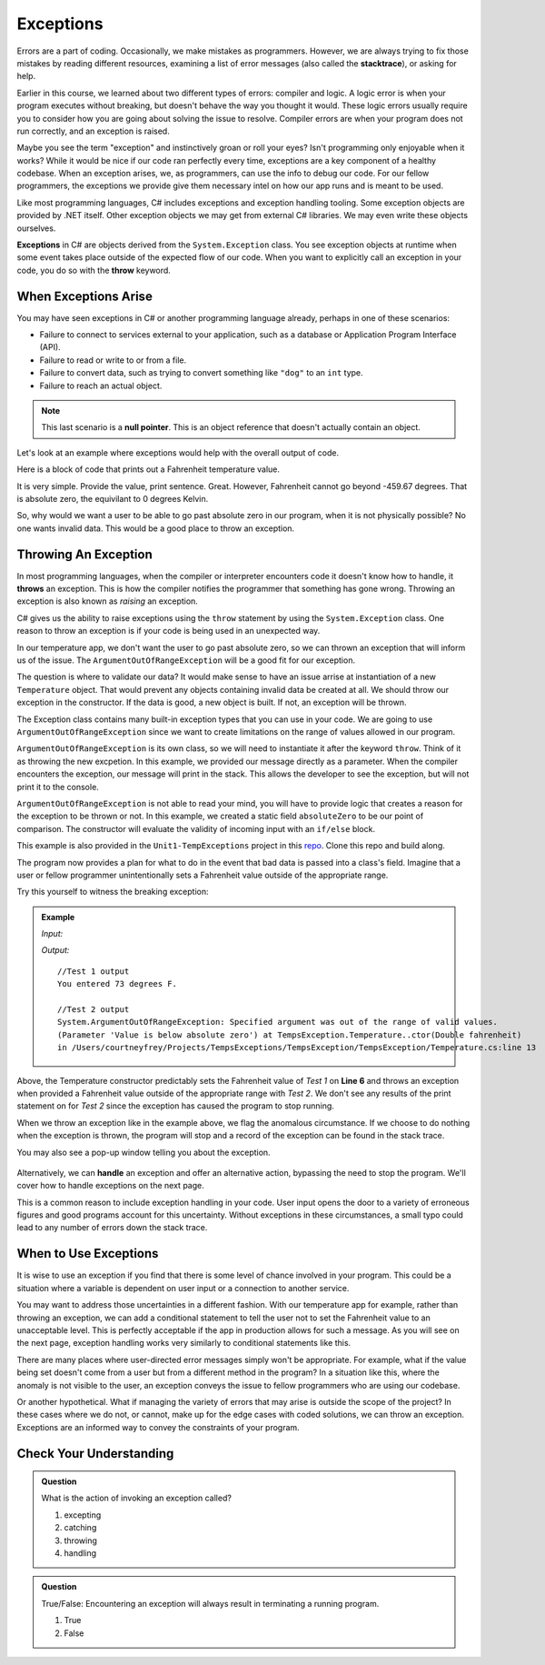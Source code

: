 .. index:: ! exception, ! throw

Exceptions
==========

.. index:: ! exception

Errors are a part of coding. Occasionally, we make mistakes as programmers.
However, we are always trying to fix those mistakes by reading different
resources, examining a list of error messages (also called the **stacktrace**),
or asking for help.

Earlier in this course, we learned about two different types of errors: compiler
and logic. A logic error is when your program executes without breaking, but
doesn't behave the way you thought it would. These logic errors usually require
you to consider how you are going about solving the issue to resolve. Compiler
errors are when your program does not run correctly, and an exception is
raised.

Maybe you see the term "exception" and instinctively groan or roll your eyes? Isn't programming 
only enjoyable when it works? While it would be nice if our code ran perfectly every time, 
exceptions are a key component of a healthy codebase. When an exception arises, we, as programmers, 
can use the info to debug our code. For our fellow programmers, the exceptions we provide give them 
necessary intel on how our app runs and is meant to be used.

Like most programming languages, C# includes exceptions and exception handling tooling. 
Some exception objects are provided by .NET itself. Other exception objects we may get from 
external C# libraries. We may even write these objects ourselves.

**Exceptions** in C# are objects derived from the ``System.Exception`` class. 
You see exception objects at runtime when some event takes place outside of the expected flow of our code.
When you want to explicitly call an exception in your code, you do so 
with the **throw** keyword. 


.. index:: ! null pointer

When Exceptions Arise
---------------------

You may have seen exceptions in C# or another programming language already, perhaps in one 
of these scenarios:

- Failure to connect to services external to your application, such as a database or Application Program Interface (API).
- Failure to read or write to or from a file.
- Failure to convert data, such as trying to convert something like ``"dog"`` to an ``int`` type. 
- Failure to reach an actual object. 

.. admonition:: Note 

   This last scenario is a **null pointer**. This is an object reference that doesn't actually 
   contain an object.



Let's look at an example where exceptions would help with the overall output of code.

Here is a block of code that prints out a Fahrenheit temperature value.


.. sourcecode:: c#
   :linenos:
   
   class Program
   {
      static void Main(string[] args)
      {
         Console.WriteLine("Please enter a Fahrenheit temperature value");
         string inputValue = Console.ReadLine();
         double inputTemp = Double.Parse(inputValue);

         //Test 1: userTemp set to 73
         Temperature userTemp = new Temperature(inputTemp);
      
         //re-run program

         //Test 2: userTemp set to -8200
         Temperature userTemp = new Temperature(inputTemp);

      }
   }

   public class Temperature 
   {
      
      public Temperature(double fahrenheit)
      {
         Console.WriteLine("You entered " + fahrenheit + " degrees F.");
      }
   }


It is very simple.  Provide the value, print sentence.  Great.  
However, Fahrenheit cannot go beyond -459.67 degrees.  That is absolute zero, the equivilant to 0 degrees Kelvin.

So, why would we want a user to be able to go past absolute zero in our program, when it is not physically possible?
No one wants invalid data. 
This would be a good place to throw an exception.

Throwing An Exception
-------------------------

.. index:: ! throws

In most programming languages, when the compiler or interpreter encounters code it doesn't know how to handle, it
**throws** an exception. 
This is how the compiler notifies the programmer that something has gone wrong. 
Throwing an exception is also known as *raising* an exception.

C# gives us the ability to raise exceptions using the ``throw`` statement by using the ``System.Exception`` class.
One reason to throw an exception is if your code is being used in an unexpected way.

In our temperature app, we don't want the user to go past absolute zero, so we can thrown an exception that will inform us of the issue.
The ``ArgumentOutOfRangeException`` will be a good fit for our exception.  

The question is where to validate our data?  
It would make sense to have an issue arrise at instantiation of a new ``Temperature`` object.
That would prevent any objects containing invalid data be created at all.
We should throw our exception in the constructor.
If the data is good, a new object is built.  If not, an exception will be thrown.

The Exception class contains many built-in exception types that you can use in your code.  
We are going to use ``ArgumentOutOfRangeException`` since we want to create limitations on the range of values allowed in our program. 

``ArgumentOutOfRangeException`` is its own class, so we will need to instantiate it after the keyword ``throw``.
Think of it as throwing the new excpetion.  
In this example, we provided our message directly as a parameter.  
When the compiler encounters the exception, our message will print in the stack.
This allows the developer to see the exception, but will not print it to the console.
 
.. sourcecode:: c#
   :linenos:

   public class Temperature 
   {
      public static double absoluteZero = -459.67;

      public Temperature(double fahrenheit)
      {
         if(fahrenheit < absoluteZero)
         {
            throw new ArgumentOutOfRangeException("Value is below absolute zero.");
         }
         else
         {
            Console.WriteLine("You entered " + fahrenheit + " degrees F.");
         }
      }
   }


``ArgumentOutOfRangeException`` is not able to read your mind, you will have to provide logic that creates a reason for the exception to be thrown or not.
In this example, we created a static field ``absoluteZero`` to be our point of comparison.
The constructor will evaluate the validity of incoming input with an ``if/else`` block.

This example is also provided in the ``Unit1-TempExceptions`` project in this `repo <https://github.com/LaunchCodeEducation/csharp-web-dev-lsn9exceptions>`__.
Clone this repo and build along.  

The program now provides a plan for what to do in the event that bad data is passed into a class's field. 
Imagine that a user or fellow programmer unintentionally sets a Fahrenheit value outside of the appropriate range. 

Try this yourself to witness the breaking exception:

.. admonition:: Example

   *Input:*

   .. sourcecode:: c#
      :linenos:

      Console.WriteLine("Please enter a Fahrenheit temperature value");
      string inputValue = Console.ReadLine();
      double inputTemp = Double.Parse(inputValue);

      //Test 1: userTemp set to 73
      Temperature userTemp = new Temperature(inputTemp);
      
      //re-run program

      //Test 2: userTemp set to -8200
      Temperature userTemp = new Temperature(inputTemp);



   *Output:*

   ::  

      //Test 1 output
      You entered 73 degrees F.

      //Test 2 output
      System.ArgumentOutOfRangeException: Specified argument was out of the range of valid values. 
      (Parameter 'Value is below absolute zero') at TempsException.Temperature..ctor(Double fahrenheit) 
      in /Users/courtneyfrey/Projects/TempsExceptions/TempsException/TempsException/Temperature.cs:line 13
     
      
Above, the Temperature constructor predictably sets the Fahrenheit value of *Test 1* on **Line 6** and 
throws an exception when provided a Fahrenheit value outside of the appropriate range with *Test 2*. 
We don't see any results of the print statement on for *Test 2* since the exception has caused the program to stop running.  

.. index:: ! exception handling

When we throw an exception like in the example above, we flag the anomalous circumstance. If we choose to 
do nothing when the exception is thrown, the program will stop and a record of the exception
can be found in the stack trace. 

You may also see a pop-up window telling you about the exception.  

.. figure:: figures/exception-throw-only-CSharp.png
   :scale: 50%
   :alt: Screen shot of exception pop-up window

Alternatively, we can **handle** an exception and offer an alternative 
action, bypassing the need to stop the program. We'll cover how to handle exceptions on the next page.

This is a common reason to include exception handling in your code. User input opens the door to a 
variety of erroneous figures and good programs account for this uncertainty. Without exceptions in these 
circumstances, a small typo could lead to any number of errors down the stack trace. 


When to Use Exceptions
----------------------

It is wise to use an exception if you find that there is some level of chance involved in your 
program. This could be a situation where a variable is dependent on user input or a connection to 
another service.

You may want to address those uncertainties in a different fashion. With our temperature app for example, rather than
throwing an exception, we can add a conditional statement to tell the user not to set the Fahrenheit  
value to an unacceptable level. This is perfectly acceptable if the app in production allows for such a message. 
As you will see on the next page, exception handling works very similarly to conditional statements like this.

There are many places where user-directed error messages simply won't be appropriate. For example, 
what if the value being set doesn't come from a user but from a different method in the program? In a 
situation like this, where the anomaly is not visible to the user, an exception conveys the issue to 
fellow programmers who are using our codebase.

Or another hypothetical. What if managing the variety of errors that may arise is outside the scope of the project? In these 
cases where we do not, or cannot, make up for the edge cases with coded solutions, we can throw an exception. Exceptions are an 
informed way to convey the constraints of your program.

Check Your Understanding
------------------------

.. admonition:: Question

   What is the action of invoking an exception called?

   #. excepting
   #. catching
   #. throwing
   #. handling

.. ans: c, throwing

.. admonition:: Question

   True/False: Encountering an exception will always result in terminating a running program.

   #. True
   #. False

.. ans: False, When appropriate, an exception can be handled to initiate an alternate pathway.


